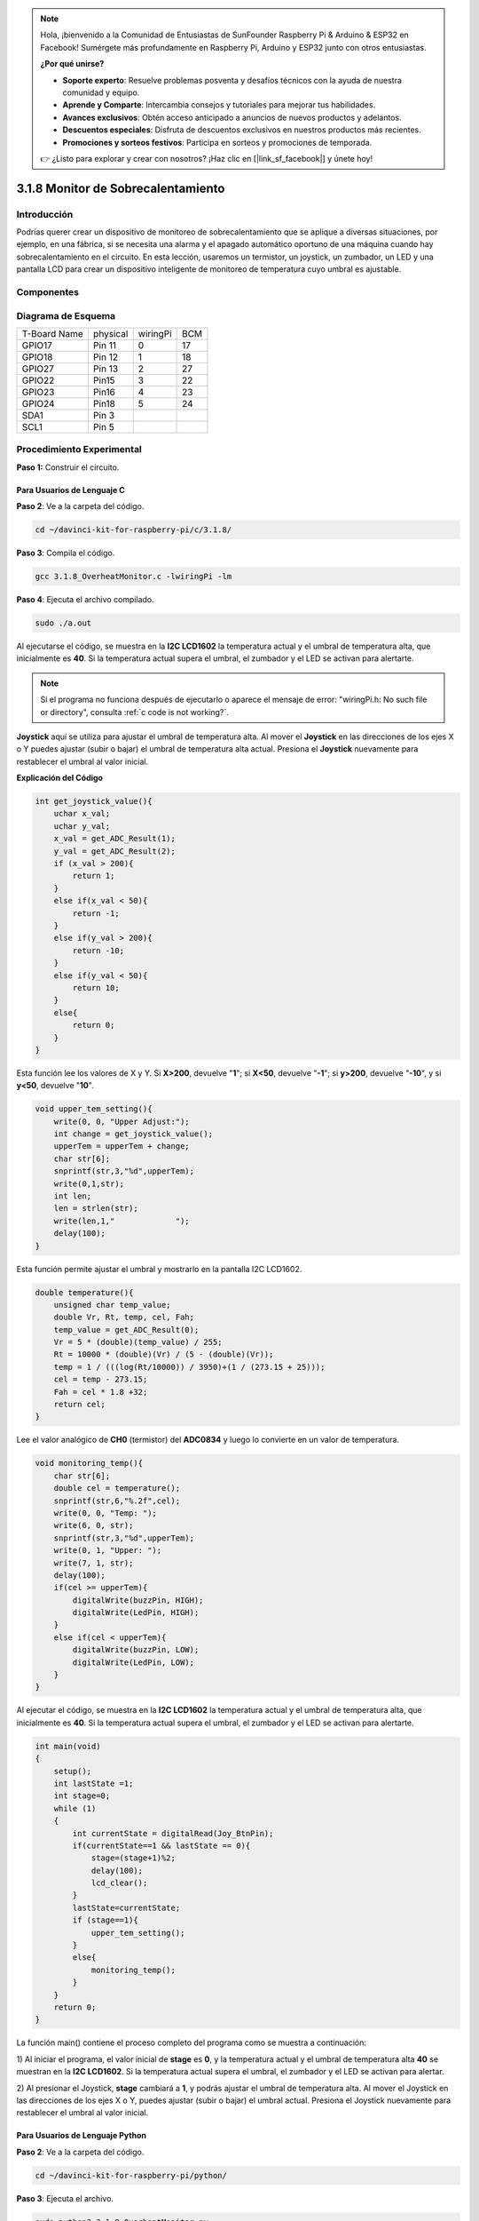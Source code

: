 .. note::

    Hola, ¡bienvenido a la Comunidad de Entusiastas de SunFounder Raspberry Pi & Arduino & ESP32 en Facebook! Sumérgete más profundamente en Raspberry Pi, Arduino y ESP32 junto con otros entusiastas.

    **¿Por qué unirse?**

    - **Soporte experto**: Resuelve problemas posventa y desafíos técnicos con la ayuda de nuestra comunidad y equipo.
    - **Aprende y Comparte**: Intercambia consejos y tutoriales para mejorar tus habilidades.
    - **Avances exclusivos**: Obtén acceso anticipado a anuncios de nuevos productos y adelantos.
    - **Descuentos especiales**: Disfruta de descuentos exclusivos en nuestros productos más recientes.
    - **Promociones y sorteos festivos**: Participa en sorteos y promociones de temporada.

    👉 ¿Listo para explorar y crear con nosotros? ¡Haz clic en [|link_sf_facebook|] y únete hoy!

3.1.8 Monitor de Sobrecalentamiento
==========================================

Introducción
-------------------

Podrías querer crear un dispositivo de monitoreo de sobrecalentamiento que 
se aplique a diversas situaciones, por ejemplo, en una fábrica, si se necesita 
una alarma y el apagado automático oportuno de una máquina cuando hay sobrecalentamiento 
en el circuito. En esta lección, usaremos un termistor, un joystick, un zumbador, un LED 
y una pantalla LCD para crear un dispositivo inteligente de monitoreo de temperatura cuyo umbral es ajustable.

Componentes
-----------------

.. image:: img/list_Overheat_Monitor.png
    :align: center

.. image:: img/list_Overheat_Monitor2.png
    :align: center

Diagrama de Esquema
--------------------------

============ ======== ======== ===
T-Board Name physical wiringPi BCM
GPIO17       Pin 11   0        17
GPIO18       Pin 12   1        18
GPIO27       Pin 13   2        27
GPIO22       Pin15    3        22
GPIO23       Pin16    4        23
GPIO24       Pin18    5        24
SDA1         Pin 3             
SCL1         Pin 5             
============ ======== ======== ===

.. image:: img/Schematic_three_one8.png
   :width: 700
   :align: center

Procedimiento Experimental
-----------------------------

**Paso 1:** Construir el circuito.

.. image:: img/image258.png
   :alt: Overheat Monitor_bb
   :width: 800

**Para Usuarios de Lenguaje C**
^^^^^^^^^^^^^^^^^^^^^^^^^^^^^^^^^^

**Paso 2**: Ve a la carpeta del código.

.. raw:: html

   <run></run>

.. code-block:: 

    cd ~/davinci-kit-for-raspberry-pi/c/3.1.8/

**Paso 3**: Compila el código.

.. raw:: html

   <run></run>

.. code-block:: 

    gcc 3.1.8_OverheatMonitor.c -lwiringPi -lm

**Paso 4**: Ejecuta el archivo compilado.

.. raw:: html

   <run></run>

.. code-block:: 

    sudo ./a.out

Al ejecutarse el código, se muestra en la **I2C LCD1602** la temperatura 
actual y el umbral de temperatura alta, que inicialmente es **40**. Si la 
temperatura actual supera el umbral, el zumbador y el LED se activan para 
alertarte.

.. note::

    Si el programa no funciona después de ejecutarlo o aparece el mensaje de error: "wiringPi.h: No such file or directory", consulta :ref:`c code is not working?`.


**Joystick** aquí se utiliza para ajustar el umbral de temperatura alta. Al 
mover el **Joystick** en las direcciones de los ejes X o Y puedes ajustar 
(subir o bajar) el umbral de temperatura alta actual. Presiona el **Joystick** 
nuevamente para restablecer el umbral al valor inicial.

**Explicación del Código**

.. code-block:: c

    int get_joystick_value(){
        uchar x_val;
        uchar y_val;
        x_val = get_ADC_Result(1);
        y_val = get_ADC_Result(2);
        if (x_val > 200){
            return 1;
        }
        else if(x_val < 50){
            return -1;
        }
        else if(y_val > 200){
            return -10;
        }
        else if(y_val < 50){
            return 10;
        }
        else{
            return 0;
        }
    }

Esta función lee los valores de X y Y. Si **X>200**, devuelve "**1**"; si 
**X<50**, devuelve "**-1**"; si **y>200**, devuelve "**-10**", y si **y<50**, 
devuelve "**10**".

.. code-block:: c

    void upper_tem_setting(){
        write(0, 0, "Upper Adjust:");
        int change = get_joystick_value();
        upperTem = upperTem + change;
        char str[6];
        snprintf(str,3,"%d",upperTem);
        write(0,1,str);
        int len;
        len = strlen(str);
        write(len,1,"             ");
        delay(100);
    }

Esta función permite ajustar el umbral y mostrarlo en la pantalla I2C LCD1602.

.. code-block:: c

    double temperature(){
        unsigned char temp_value;
        double Vr, Rt, temp, cel, Fah;
        temp_value = get_ADC_Result(0);
        Vr = 5 * (double)(temp_value) / 255;
        Rt = 10000 * (double)(Vr) / (5 - (double)(Vr));
        temp = 1 / (((log(Rt/10000)) / 3950)+(1 / (273.15 + 25)));
        cel = temp - 273.15;
        Fah = cel * 1.8 +32;
        return cel;
    }

Lee el valor analógico de **CH0** (termistor) del **ADC0834** y luego lo 
convierte en un valor de temperatura.

.. code-block:: c

    void monitoring_temp(){
        char str[6];
        double cel = temperature();
        snprintf(str,6,"%.2f",cel);
        write(0, 0, "Temp: ");
        write(6, 0, str);
        snprintf(str,3,"%d",upperTem);
        write(0, 1, "Upper: ");
        write(7, 1, str);
        delay(100);
        if(cel >= upperTem){
            digitalWrite(buzzPin, HIGH);
            digitalWrite(LedPin, HIGH);
        }
        else if(cel < upperTem){
            digitalWrite(buzzPin, LOW);
            digitalWrite(LedPin, LOW);
        }
    }

Al ejecutar el código, se muestra en la **I2C LCD1602** la temperatura actual 
y el umbral de temperatura alta, que inicialmente es **40**. Si la temperatura 
actual supera el umbral, el zumbador y el LED se activan para alertarte.

.. code-block:: c

    int main(void)
    {
        setup();
        int lastState =1;
        int stage=0;
        while (1)
        {
            int currentState = digitalRead(Joy_BtnPin);
            if(currentState==1 && lastState == 0){
                stage=(stage+1)%2;
                delay(100);
                lcd_clear();
            }
            lastState=currentState;
            if (stage==1){
                upper_tem_setting();
            }
            else{
                monitoring_temp();
            }
        }
        return 0;
    }

La función main() contiene el proceso completo del programa como se muestra a 
continuación:

1) Al iniciar el programa, el valor inicial de **stage** es **0**, y la 
temperatura actual y el umbral de temperatura alta **40** se muestran en 
la **I2C LCD1602**. Si la temperatura actual supera el umbral, el zumbador 
y el LED se activan para alertar.

2) Al presionar el Joystick, **stage** cambiará a **1**, y podrás ajustar el 
umbral de temperatura alta. Al mover el Joystick en las direcciones de los 
ejes X o Y, puedes ajustar (subir o bajar) el umbral actual. Presiona el 
Joystick nuevamente para restablecer el umbral al valor inicial.

**Para Usuarios de Lenguaje Python**
^^^^^^^^^^^^^^^^^^^^^^^^^^^^^^^^^^^^^^^^

**Paso 2**: Ve a la carpeta del código.

.. raw:: html

   <run></run>

.. code-block:: 

    cd ~/davinci-kit-for-raspberry-pi/python/

**Paso 3**: Ejecuta el archivo.

.. raw:: html

   <run></run>

.. code-block:: 

    sudo python3 3.1.8_OverheatMonitor.py

Al ejecutar el código, la temperatura actual y el umbral de temperatura 
alta **40** se muestran en la **I2C LCD1602**. Si la temperatura actual 
supera el umbral, el zumbador y el LED se activarán para alertarte.

El **Joystick** se utiliza para ajustar el umbral de temperatura alta. 
Moviendo el **Joystick** en la dirección del eje X o Y puedes aumentar o 
disminuir el umbral de temperatura alta. Presiona el **Joystick** nuevamente 
para restablecer el umbral al valor inicial.

**Código**

.. note::

    Puedes **Modificar/Restablecer/Copiar/Ejecutar/Detener** el código a continuación. Pero antes, necesitas ir a la ruta del código fuente como ``davinci-kit-for-raspberry-pi/python``.
    
.. raw:: html

    <run></run>

.. code-block:: python

    import LCD1602
    import RPi.GPIO as GPIO
    import ADC0834
    import time
    import math

    Joy_BtnPin = 22
    buzzPin = 23
    ledPin = 24


    upperTem = 40

    def setup():
        ADC0834.setup()
        GPIO.setmode(GPIO.BCM)
        GPIO.setup(ledPin, GPIO.OUT, initial=GPIO.LOW)
        GPIO.setup(buzzPin, GPIO.OUT, initial=GPIO.LOW)
        GPIO.setup(Joy_BtnPin, GPIO.IN, pull_up_down=GPIO.PUD_UP)
        LCD1602.init(0x27, 1)

    def get_joystick_value():
        x_val = ADC0834.getResult(1)
        y_val = ADC0834.getResult(2)
        if(x_val > 200):
            return 1
        elif(x_val < 50):
            return -1
        elif(y_val > 200):
            return -10
        elif(y_val < 50):
            return 10
        else:
            return 0

    def upper_tem_setting():
        global upperTem
        LCD1602.write(0, 0, 'Upper Adjust: ')
        change = int(get_joystick_value())
        upperTem = upperTem + change
        strUpperTem = str(upperTem)
        LCD1602.write(0, 1, strUpperTem)
        LCD1602.write(len(strUpperTem),1, '              ')
        time.sleep(0.1)

    def temperature():
        analogVal = ADC0834.getResult()
        Vr = 5 * float(analogVal) / 255
        Rt = 10000 * Vr / (5 - Vr)
        temp = 1/(((math.log(Rt / 10000)) / 3950) + (1 / (273.15+25)))
        Cel = temp - 273.15
        Fah = Cel * 1.8 + 32
        return round(Cel,2)

    def monitoring_temp():
        global upperTem
        Cel=temperature()
        LCD1602.write(0, 0, 'Temp: ')
        LCD1602.write(0, 1, 'Upper: ')
        LCD1602.write(6, 0, str(Cel))
        LCD1602.write(7, 1, str(upperTem))
        time.sleep(0.1)
        if Cel >= upperTem:
            GPIO.output(buzzPin, GPIO.HIGH)
            GPIO.output(ledPin, GPIO.HIGH)
        else:
            GPIO.output(buzzPin, GPIO.LOW)
            GPIO.output(ledPin, GPIO.LOW)       

    def loop():
        lastState=1
        stage=0
        while True:
            currentState=GPIO.input(Joy_BtnPin)
            if currentState==1 and lastState ==0:
                stage=(stage+1)%2
                time.sleep(0.1)    
                LCD1602.clear()
            lastState=currentState
            if stage == 1:
                upper_tem_setting()
            else:
                monitoring_temp()
        
    def destroy():
        LCD1602.clear() 
        ADC0834.destroy()
        GPIO.cleanup()

    if __name__ == '__main__':     # El programa comienza aquí
        try:
            setup()
            while True:
                loop()
        except KeyboardInterrupt:   # Cuando se presiona 'Ctrl+C', se ejecutará la función destroy()
            destroy()
**Explicación del Código**

.. code-block:: python

    def get_joystick_value():
        x_val = ADC0834.getResult(1)
        y_val = ADC0834.getResult(2)
        if(x_val > 200):
            return 1
        elif(x_val < 50):
            return -1
        elif(y_val > 200):
            return -10
        elif(y_val < 50):
            return 10
        else:
            return 0

Esta función lee los valores de X e Y. Si **X > 200**, devuelve "**1**"; 
si **X < 50**, devuelve "**-1**"; si **y > 200**, devuelve "**-10**"; 
y si **y < 50**, devuelve "**10**".

.. code-block:: python

    def upper_tem_setting():
        global upperTem
        LCD1602.write(0, 0, 'Upper Adjust: ')
        change = int(get_joystick_value())
        upperTem = upperTem + change
    LCD1602.write(0, 1, str(upperTem))
    LCD1602.write(len(strUpperTem),1, '              ')
        time.sleep(0.1)

Esta función ajusta el umbral y lo muestra en la I2C LCD1602.

.. code-block:: python

    def temperature():
        analogVal = ADC0834.getResult()
        Vr = 5 * float(analogVal) / 255
        Rt = 10000 * Vr / (5 - Vr)
        temp = 1/(((math.log(Rt / 10000)) / 3950) + (1 / (273.15+25)))
        Cel = temp - 273.15
        Fah = Cel * 1.8 + 32
        return round(Cel,2)

Lee el valor analógico del **CH0** (termistor) del **ADC0834** y lo convierte 
en valor de temperatura.

.. code-block:: python

    def monitoring_temp():
        global upperTem
        Cel=temperature()
        LCD1602.write(0, 0, 'Temp: ')
        LCD1602.write(0, 1, 'Upper: ')
        LCD1602.write(6, 0, str(Cel))
        LCD1602.write(7, 1, str(upperTem))
        time.sleep(0.1)
        if Cel >= upperTem:
            GPIO.output(buzzPin, GPIO.HIGH)
            GPIO.output(ledPin, GPIO.HIGH)
        else:
            GPIO.output(buzzPin, GPIO.LOW)
            GPIO.output(ledPin, GPIO.LOW)

Al ejecutar el código, la temperatura actual y el umbral de alta temperatura 
**40** se muestran en **I2C LCD1602**. Si la temperatura actual supera el 
umbral, el zumbador y el LED se activarán para alertarte.

.. code-block:: python

    def loop():
        lastState=1
        stage=0
        while True:
            currentState=GPIO.input(Joy_BtnPin)
            if currentState==1 and lastState ==0:
                stage=(stage+1)%2
                time.sleep(0.1)    
                LCD1602.clear()
            lastState=currentState
            if stage == 1:
                upper_tem_setting()
            else:
                monitoring_temp()

La función main() contiene todo el proceso del programa como se muestra:

1) Al iniciar el programa, el valor inicial de **stage** es **0**, 
   y la temperatura actual y el umbral de alta temperatura **40** 
   se muestran en **I2C LCD1602**. Si la temperatura actual es mayor 
   que el umbral, el zumbador y el LED se activarán para alertarte.

2) Presiona el Joystick y **stage** cambiará a **1**, permitiéndote 
   ajustar el umbral de alta temperatura. Moviendo el Joystick en 
   las direcciones del eje X e Y se puede ajustar (aumentar o disminuir) 
   el umbral de temperatura actual. Vuelve a presionar el Joystick para 
   restablecer el umbral al valor inicial.

Imagen del Fenómeno
-------------------------

.. image:: img/image259.jpeg
   :align: center